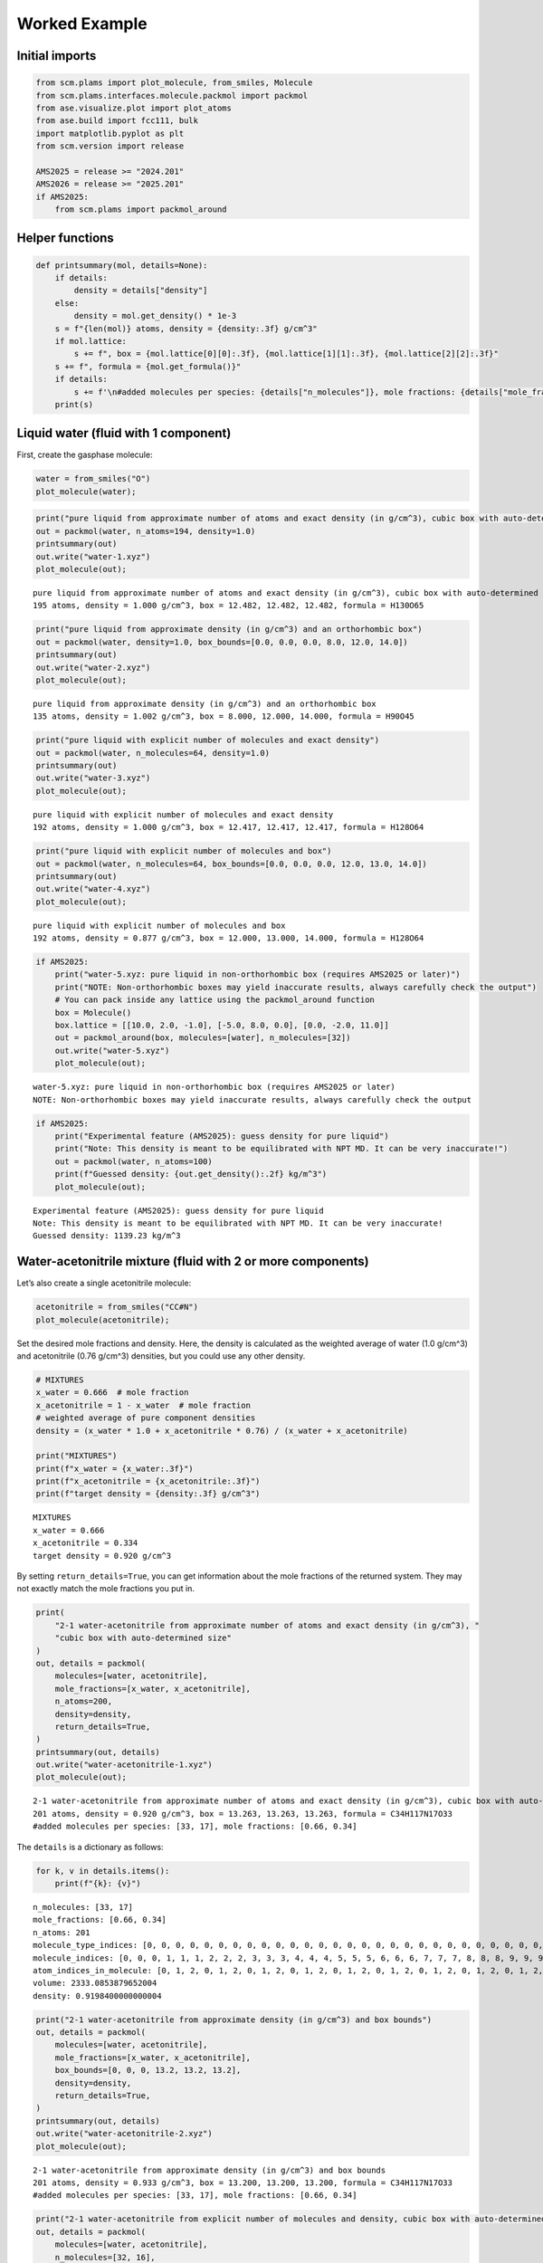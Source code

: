 Worked Example
--------------

Initial imports
~~~~~~~~~~~~~~~

.. code:: ipython3

   from scm.plams import plot_molecule, from_smiles, Molecule
   from scm.plams.interfaces.molecule.packmol import packmol
   from ase.visualize.plot import plot_atoms
   from ase.build import fcc111, bulk
   import matplotlib.pyplot as plt
   from scm.version import release

   AMS2025 = release >= "2024.201"
   AMS2026 = release >= "2025.201"
   if AMS2025:
       from scm.plams import packmol_around

Helper functions
~~~~~~~~~~~~~~~~

.. code:: ipython3

   def printsummary(mol, details=None):
       if details:
           density = details["density"]
       else:
           density = mol.get_density() * 1e-3
       s = f"{len(mol)} atoms, density = {density:.3f} g/cm^3"
       if mol.lattice:
           s += f", box = {mol.lattice[0][0]:.3f}, {mol.lattice[1][1]:.3f}, {mol.lattice[2][2]:.3f}"
       s += f", formula = {mol.get_formula()}"
       if details:
           s += f'\n#added molecules per species: {details["n_molecules"]}, mole fractions: {details["mole_fractions"]}'
       print(s)

Liquid water (fluid with 1 component)
~~~~~~~~~~~~~~~~~~~~~~~~~~~~~~~~~~~~~

First, create the gasphase molecule:

.. code:: ipython3

   water = from_smiles("O")
   plot_molecule(water);

.. figure:: PackMol_files/PackMol_5_0.png

.. code:: ipython3

   print("pure liquid from approximate number of atoms and exact density (in g/cm^3), cubic box with auto-determined size")
   out = packmol(water, n_atoms=194, density=1.0)
   printsummary(out)
   out.write("water-1.xyz")
   plot_molecule(out);

::

   pure liquid from approximate number of atoms and exact density (in g/cm^3), cubic box with auto-determined size
   195 atoms, density = 1.000 g/cm^3, box = 12.482, 12.482, 12.482, formula = H130O65

.. figure:: PackMol_files/PackMol_6_1.png

.. code:: ipython3

   print("pure liquid from approximate density (in g/cm^3) and an orthorhombic box")
   out = packmol(water, density=1.0, box_bounds=[0.0, 0.0, 0.0, 8.0, 12.0, 14.0])
   printsummary(out)
   out.write("water-2.xyz")
   plot_molecule(out);

::

   pure liquid from approximate density (in g/cm^3) and an orthorhombic box
   135 atoms, density = 1.002 g/cm^3, box = 8.000, 12.000, 14.000, formula = H90O45

.. figure:: PackMol_files/PackMol_7_1.png

.. code:: ipython3

   print("pure liquid with explicit number of molecules and exact density")
   out = packmol(water, n_molecules=64, density=1.0)
   printsummary(out)
   out.write("water-3.xyz")
   plot_molecule(out);

::

   pure liquid with explicit number of molecules and exact density
   192 atoms, density = 1.000 g/cm^3, box = 12.417, 12.417, 12.417, formula = H128O64

.. figure:: PackMol_files/PackMol_8_1.png

.. code:: ipython3

   print("pure liquid with explicit number of molecules and box")
   out = packmol(water, n_molecules=64, box_bounds=[0.0, 0.0, 0.0, 12.0, 13.0, 14.0])
   printsummary(out)
   out.write("water-4.xyz")
   plot_molecule(out);

::

   pure liquid with explicit number of molecules and box
   192 atoms, density = 0.877 g/cm^3, box = 12.000, 13.000, 14.000, formula = H128O64

.. figure:: PackMol_files/PackMol_9_1.png

.. code:: ipython3

   if AMS2025:
       print("water-5.xyz: pure liquid in non-orthorhombic box (requires AMS2025 or later)")
       print("NOTE: Non-orthorhombic boxes may yield inaccurate results, always carefully check the output")
       # You can pack inside any lattice using the packmol_around function
       box = Molecule()
       box.lattice = [[10.0, 2.0, -1.0], [-5.0, 8.0, 0.0], [0.0, -2.0, 11.0]]
       out = packmol_around(box, molecules=[water], n_molecules=[32])
       out.write("water-5.xyz")
       plot_molecule(out);

::

   water-5.xyz: pure liquid in non-orthorhombic box (requires AMS2025 or later)
   NOTE: Non-orthorhombic boxes may yield inaccurate results, always carefully check the output

.. figure:: PackMol_files/PackMol_10_1.png

.. code:: ipython3

   if AMS2025:
       print("Experimental feature (AMS2025): guess density for pure liquid")
       print("Note: This density is meant to be equilibrated with NPT MD. It can be very inaccurate!")
       out = packmol(water, n_atoms=100)
       print(f"Guessed density: {out.get_density():.2f} kg/m^3")
       plot_molecule(out);

::

   Experimental feature (AMS2025): guess density for pure liquid
   Note: This density is meant to be equilibrated with NPT MD. It can be very inaccurate!
   Guessed density: 1139.23 kg/m^3

.. figure:: PackMol_files/PackMol_11_1.png

Water-acetonitrile mixture (fluid with 2 or more components)
~~~~~~~~~~~~~~~~~~~~~~~~~~~~~~~~~~~~~~~~~~~~~~~~~~~~~~~~~~~~

Let’s also create a single acetonitrile molecule:

.. code:: ipython3

   acetonitrile = from_smiles("CC#N")
   plot_molecule(acetonitrile);

.. figure:: PackMol_files/PackMol_13_0.png

Set the desired mole fractions and density. Here, the density is calculated as the weighted average of water (1.0 g/cm^3) and acetonitrile (0.76 g/cm^3) densities, but you could use any other density.

.. code:: ipython3

   # MIXTURES
   x_water = 0.666  # mole fraction
   x_acetonitrile = 1 - x_water  # mole fraction
   # weighted average of pure component densities
   density = (x_water * 1.0 + x_acetonitrile * 0.76) / (x_water + x_acetonitrile)

   print("MIXTURES")
   print(f"x_water = {x_water:.3f}")
   print(f"x_acetonitrile = {x_acetonitrile:.3f}")
   print(f"target density = {density:.3f} g/cm^3")

::

   MIXTURES
   x_water = 0.666
   x_acetonitrile = 0.334
   target density = 0.920 g/cm^3

By setting ``return_details=True``, you can get information about the mole fractions of the returned system. They may not exactly match the mole fractions you put in.

.. code:: ipython3

   print(
       "2-1 water-acetonitrile from approximate number of atoms and exact density (in g/cm^3), "
       "cubic box with auto-determined size"
   )
   out, details = packmol(
       molecules=[water, acetonitrile],
       mole_fractions=[x_water, x_acetonitrile],
       n_atoms=200,
       density=density,
       return_details=True,
   )
   printsummary(out, details)
   out.write("water-acetonitrile-1.xyz")
   plot_molecule(out);

::

   2-1 water-acetonitrile from approximate number of atoms and exact density (in g/cm^3), cubic box with auto-determined size
   201 atoms, density = 0.920 g/cm^3, box = 13.263, 13.263, 13.263, formula = C34H117N17O33
   #added molecules per species: [33, 17], mole fractions: [0.66, 0.34]

.. figure:: PackMol_files/PackMol_17_1.png

The ``details`` is a dictionary as follows:

.. code:: ipython3

   for k, v in details.items():
       print(f"{k}: {v}")

::

   n_molecules: [33, 17]
   mole_fractions: [0.66, 0.34]
   n_atoms: 201
   molecule_type_indices: [0, 0, 0, 0, 0, 0, 0, 0, 0, 0, 0, 0, 0, 0, 0, 0, 0, 0, 0, 0, 0, 0, 0, 0, 0, 0, 0, 0, 0, 0, 0, 0, 0, 0, 0, 0, 0, 0, 0, 0, 0, 0, 0, 0, 0, 0, 0, 0, 0, 0, 0, 0, 0, 0, 0, 0, 0, 0, 0, 0, 0, 0, 0, 0, 0, 0, 0, 0, 0, 0, 0, 0, 0, 0, 0, 0, 0, 0, 0, 0, 0, 0, 0, 0, 0, 0, 0, 0, 0, 0, 0, 0, 0, 0, 0, 0, 0, 0, 0, 1, 1, 1, 1, 1, 1, 1, 1, 1, 1, 1, 1, 1, 1, 1, 1, 1, 1, 1, 1, 1, 1, 1, 1, 1, 1, 1, 1, 1, 1, 1, 1, 1, 1, 1, 1, 1, 1, 1, 1, 1, 1, 1, 1, 1, 1, 1, 1, 1, 1, 1, 1, 1, 1, 1, 1, 1, 1, 1, 1, 1, 1, 1, 1, 1, 1, 1, 1, 1, 1, 1, 1, 1, 1, 1, 1, 1, 1, 1, 1, 1, 1, 1, 1, 1, 1, 1, 1, 1, 1, 1, 1, 1, 1, 1, 1, 1, 1, 1, 1, 1, 1]
   molecule_indices: [0, 0, 0, 1, 1, 1, 2, 2, 2, 3, 3, 3, 4, 4, 4, 5, 5, 5, 6, 6, 6, 7, 7, 7, 8, 8, 8, 9, 9, 9, 10, 10, 10, 11, 11, 11, 12, 12, 12, 13, 13, 13, 14, 14, 14, 15, 15, 15, 16, 16, 16, 17, 17, 17, 18, 18, 18, 19, 19, 19, 20, 20, 20, 21, 21, 21, 22, 22, 22, 23, 23, 23, 24, 24, 24, 25, 25, 25, 26, 26, 26, 27, 27, 27, 28, 28, 28, 29, 29, 29, 30, 30, 30, 31, 31, 31, 32, 32, 32, 33, 33, 33, 33, 33, 33, 34, 34, 34, 34, 34, 34, 35, 35, 35, 35, 35, 35, 36, 36, 36, 36, 36, 36, 37, 37, 37, 37, 37, 37, 38, 38, 38, 38, 38, 38, 39, 39, 39, 39, 39, 39, 40, 40, 40, 40, 40, 40, 41, 41, 41, 41, 41, 41, 42, 42, 42, 42, 42, 42, 43, 43, 43, 43, 43, 43, 44, 44, 44, 44, 44, 44, 45, 45, 45, 45, 45, 45, 46, 46, 46, 46, 46, 46, 47, 47, 47, 47, 47, 47, 48, 48, 48, 48, 48, 48, 49, 49, 49, 49, 49, 49]
   atom_indices_in_molecule: [0, 1, 2, 0, 1, 2, 0, 1, 2, 0, 1, 2, 0, 1, 2, 0, 1, 2, 0, 1, 2, 0, 1, 2, 0, 1, 2, 0, 1, 2, 0, 1, 2, 0, 1, 2, 0, 1, 2, 0, 1, 2, 0, 1, 2, 0, 1, 2, 0, 1, 2, 0, 1, 2, 0, 1, 2, 0, 1, 2, 0, 1, 2, 0, 1, 2, 0, 1, 2, 0, 1, 2, 0, 1, 2, 0, 1, 2, 0, 1, 2, 0, 1, 2, 0, 1, 2, 0, 1, 2, 0, 1, 2, 0, 1, 2, 0, 1, 2, 0, 1, 2, 3, 4, 5, 0, 1, 2, 3, 4, 5, 0, 1, 2, 3, 4, 5, 0, 1, 2, 3, 4, 5, 0, 1, 2, 3, 4, 5, 0, 1, 2, 3, 4, 5, 0, 1, 2, 3, 4, 5, 0, 1, 2, 3, 4, 5, 0, 1, 2, 3, 4, 5, 0, 1, 2, 3, 4, 5, 0, 1, 2, 3, 4, 5, 0, 1, 2, 3, 4, 5, 0, 1, 2, 3, 4, 5, 0, 1, 2, 3, 4, 5, 0, 1, 2, 3, 4, 5, 0, 1, 2, 3, 4, 5, 0, 1, 2, 3, 4, 5]
   volume: 2333.0853879652004
   density: 0.9198400000000004

.. code:: ipython3

   print("2-1 water-acetonitrile from approximate density (in g/cm^3) and box bounds")
   out, details = packmol(
       molecules=[water, acetonitrile],
       mole_fractions=[x_water, x_acetonitrile],
       box_bounds=[0, 0, 0, 13.2, 13.2, 13.2],
       density=density,
       return_details=True,
   )
   printsummary(out, details)
   out.write("water-acetonitrile-2.xyz")
   plot_molecule(out);

::

   2-1 water-acetonitrile from approximate density (in g/cm^3) and box bounds
   201 atoms, density = 0.933 g/cm^3, box = 13.200, 13.200, 13.200, formula = C34H117N17O33
   #added molecules per species: [33, 17], mole fractions: [0.66, 0.34]

.. figure:: PackMol_files/PackMol_20_1.png

.. code:: ipython3

   print("2-1 water-acetonitrile from explicit number of molecules and density, cubic box with auto-determined size")
   out, details = packmol(
       molecules=[water, acetonitrile],
       n_molecules=[32, 16],
       density=density,
       return_details=True,
   )
   printsummary(out, details)
   out.write("water-acetonitrile-3.xyz")
   plot_molecule(out);

::

   2-1 water-acetonitrile from explicit number of molecules and density, cubic box with auto-determined size
   192 atoms, density = 0.920 g/cm^3, box = 13.058, 13.058, 13.058, formula = C32H112N16O32
   #added molecules per species: [32, 16], mole fractions: [0.6666666666666666, 0.3333333333333333]

.. figure:: PackMol_files/PackMol_21_1.png

.. code:: ipython3

   print("2-1 water-acetonitrile from explicit number of molecules and box")
   out = packmol(
       molecules=[water, acetonitrile],
       n_molecules=[32, 16],
       box_bounds=[0, 0, 0, 13.2, 13.2, 13.2],
   )
   printsummary(out)
   out.write("water-acetonitrile-4.xyz")
   plot_molecule(out);

::

   2-1 water-acetonitrile from explicit number of molecules and box
   192 atoms, density = 0.890 g/cm^3, box = 13.200, 13.200, 13.200, formula = C32H112N16O32

.. figure:: PackMol_files/PackMol_22_1.png

.. code:: ipython3

   if AMS2025:
       print("Experimental feature (AMS2025): guess density for mixture")
       print("Note: This density is meant to be equilibrated with NPT MD. It can be very inaccurate!")
       out = packmol([water, acetonitrile], mole_fractions=[x_water, x_acetonitrile], n_atoms=100)
       print(f"Guessed density: {out.get_density():.2f} kg/m^3")
       plot_molecule(out);

::

   Experimental feature (AMS2025): guess density for mixture
   Note: This density is meant to be equilibrated with NPT MD. It can be very inaccurate!
   Guessed density: 853.04 kg/m^3

.. figure:: PackMol_files/PackMol_23_1.png

NaCl solution (solvent with 1 or more solutes)
~~~~~~~~~~~~~~~~~~~~~~~~~~~~~~~~~~~~~~~~~~~~~~

.. code:: ipython3

   sodium = from_smiles("[Na+]")
   chloride = from_smiles("[Cl-]")

For dilute solutions, it can be useful to specify the number of solute species, and fill up the rest of the box with solvent.

The required number of solvent molecules are then added to fill up the box to the target overall density or number of atoms.

This feature can be used if exactly **one** of the elements of the ``n_molecules`` list is None.

.. code:: ipython3

   if AMS2026:
       print(
           "NaCl solution from approximate density (in g/cm^3) and box bounds, and auto-determined number of solute molecules"
       )
       out = packmol([sodium, chloride, water], n_molecules=[5, 5, None], density=1.029, box_bounds=[0, 0, 0, 19, 19, 19])
       printsummary(out)
       out.write("sodium-chloride-solution-1.xyz")
       plot_molecule(out);

::

   NaCl solution from approximate density (in g/cm^3) and box bounds, and auto-determined number of solute molecules
   670 atoms, density = 1.030 g/cm^3, box = 19.000, 19.000, 19.000, formula = Cl5H440Na5O220

.. figure:: PackMol_files/PackMol_27_1.png

Specify the total number of atoms instead of box bounds, and auto-determine a cubic box:

.. code:: ipython3

   if AMS2026:
       print("NaCl solution from approximate number of atoms and density:")
       out = packmol([sodium, chloride, water], n_molecules=[5, 5, None], density=1.029, n_atoms=500)
       printsummary(out)
       out.write("sodium-chloride-solution-2.xyz")
       plot_molecule(out);

::

   NaCl solution from approximate number of atoms and density:
   499 atoms, density = 1.029 g/cm^3, box = 17.336, 17.336, 17.336, formula = Cl5H326Na5O163

.. figure:: PackMol_files/PackMol_29_1.png

Specify the total number of atoms instead of the density (less useful option):

.. code:: ipython3

   if AMS2026:
       print("NaCl solution from approximate number of atoms and box_bounds:")
       out = packmol([sodium, chloride, water], n_molecules=[5, 5, None], n_atoms=500, box_bounds=[0, 0, 0, 12, 18, 24])
       printsummary(out)
       out.write("sodium-chloride-solution-3.xyz")
       plot_molecule(out);

::

   NaCl solution from approximate number of atoms and box_bounds:
   499 atoms, density = 1.034 g/cm^3, box = 12.000, 18.000, 24.000, formula = Cl5H326Na5O163

.. figure:: PackMol_files/PackMol_31_1.png

Pack inside sphere
~~~~~~~~~~~~~~~~~~

Set ``sphere=True`` to pack in a sphere (non-periodic) instead of in a periodic box. The sphere will be centered near the origin.

.. code:: ipython3

   print("water in a sphere from exact density and number of molecules")
   out, details = packmol(molecules=[water], n_molecules=[100], density=1.0, return_details=True, sphere=True)
   printsummary(out, details)
   print(f"Radius  of sphere: {details['radius']:.3f} ang.")
   print(f"Center of mass xyz (ang): {out.get_center_of_mass()}")
   out.write("water-sphere.xyz")
   plot_molecule(out);

::

   water in a sphere from exact density and number of molecules
   300 atoms, density = 1.000 g/cm^3, formula = H200O100
   #added molecules per species: [100], mole fractions: [1.0]
   Radius  of sphere: 8.939 ang.
   Center of mass xyz (ang): (-0.04777197101664364, -0.030191900619893214, -0.34815603638028864)

.. figure:: PackMol_files/PackMol_33_1.png

.. code:: ipython3

   print(
       "2-1 water-acetonitrile in a sphere from exact density (in g/cm^3) and "
       "approximate number of atoms and mole fractions"
   )
   out, details = packmol(
       molecules=[water, acetonitrile],
       mole_fractions=[x_water, x_acetonitrile],
       n_atoms=500,
       density=density,
       return_details=True,
       sphere=True,
   )
   printsummary(out, details)
   out.write("water-acetonitrile-sphere.xyz")
   plot_molecule(out);

::

   2-1 water-acetonitrile in a sphere from exact density (in g/cm^3) and approximate number of atoms and mole fractions
   501 atoms, density = 0.920 g/cm^3, formula = C84H292N42O83
   #added molecules per species: [83, 42], mole fractions: [0.664, 0.336]

.. figure:: PackMol_files/PackMol_34_1.png

Packing ions, total system charge
~~~~~~~~~~~~~~~~~~~~~~~~~~~~~~~~~

The total system charge will be sum of the charges of the constituent molecules.

In PLAMS, ``molecule.properties.charge`` specifies the charge:

.. code:: ipython3

   ammonium = from_smiles("[NH4+]")  # ammonia.properties.charge == +1
   chloride = from_smiles("[Cl-]")  # chloride.properties.charge == -1
   print("3 water molecules, 3 ammonium, 1 chloride (non-periodic)")
   print("Initial charges:")
   print(f"Water: {water.properties.get('charge', 0)}")
   print(f"Ammonium: {ammonium.properties.get('charge', 0)}")
   print(f"Chloride: {chloride.properties.get('charge', 0)}")
   out = packmol(molecules=[water, ammonium, chloride], n_molecules=[3, 3, 1], density=0.4, sphere=True)
   tot_charge = out.properties.get("charge", 0)
   print(f"Total charge of packmol-generated system: {tot_charge}")
   out.write("water-ammonium-chloride.xyz")
   plot_molecule(out);

::

   3 water molecules, 3 ammonium, 1 chloride (non-periodic)
   Initial charges:
   Water: 0
   Ammonium: 1
   Chloride: -1
   Total charge of packmol-generated system: 2

.. figure:: PackMol_files/PackMol_36_1.png

Microsolvation
~~~~~~~~~~~~~~

``packmol_microsolvation`` can create a microsolvation sphere around a solute.

.. code:: ipython3

   from scm.plams import packmol_microsolvation

   out = packmol_microsolvation(solute=acetonitrile, solvent=water, density=1.5, threshold=4.0)
   # for microsolvation it's a good idea to have a higher density than normal to get enough solvent molecules
   print(f"Microsolvated structure: {len(out)} atoms.")
   out.write("acetonitrile-microsolvated.xyz")

   figsize = (3, 3)
   plot_molecule(out, figsize=figsize);

::

   Microsolvated structure: 87 atoms.

.. figure:: PackMol_files/PackMol_38_1.png

Solid-liquid or solid-gas interfaces
~~~~~~~~~~~~~~~~~~~~~~~~~~~~~~~~~~~~

First, create a slab using the ASE ``fcc111`` function

.. code:: ipython3

   from scm.plams import plot_molecule, fromASE
   from ase.build import fcc111

   rotation = "90x,0y,0z"  # sideview of slab
   slab = fromASE(fcc111("Al", size=(4, 6, 3), vacuum=15.0, orthogonal=True, periodic=True))
   plot_molecule(slab, figsize=figsize, rotation=rotation);

.. figure:: PackMol_files/PackMol_40_0.png

.. code:: ipython3

   print("water surrounding an Al slab, from an approximate density")
   if AMS2025:
       out = packmol_around(slab, water, density=1.0)
       printsummary(out)
       out.write("al-water-pure.xyz")
       plot_molecule(out, figsize=figsize, rotation=rotation);

::

   water surrounding an Al slab, from an approximate density
   546 atoms, density = 1.345 g/cm^3, box = 11.455, 14.881, 34.677, formula = Al72H316O158

.. figure:: PackMol_files/PackMol_41_1.png

.. code:: ipython3

   print("2-1 water-acetonitrile mixture surrounding an Al slab, from mole fractions and an approximate density")
   if AMS2025:
       out = packmol_around(slab, [water, acetonitrile], mole_fractions=[x_water, x_acetonitrile], density=density)
       printsummary(out)
       out.write("al-water-acetonitrile.xyz")
       plot_molecule(out, figsize=figsize, rotation=rotation);

::

   2-1 water-acetonitrile mixture surrounding an Al slab, from mole fractions and an approximate density
   480 atoms, density = 1.282 g/cm^3, box = 11.455, 14.881, 34.677, formula = C68H238Al72N34O68

.. figure:: PackMol_files/PackMol_42_1.png

.. code:: ipython3

   from ase.build import surface

   if AMS2025:
       print("water surrounding non-orthorhombic Au(211) slab, from an approximate number of molecules")
       print("NOTE: non-orthorhombic cell, results are approximate, requires AMS2025")
       slab = surface("Au", (2, 1, 1), 6)
       slab.center(vacuum=11.0, axis=2)
       slab.set_pbc(True)
       out = packmol_around(fromASE(slab), [water], n_molecules=[32], tolerance=1.8)
       out.write("Au211-water.xyz")
       plot_molecule(out, figsize=figsize, rotation=rotation)
       print(f"{out.lattice=}")

::

   water surrounding non-orthorhombic Au(211) slab, from an approximate number of molecules
   NOTE: non-orthorhombic cell, results are approximate, requires AMS2025
   out.lattice=[(9.1231573482, 0.0, 0.0), (3.6492629392999993, 4.4694160692, 0.0), (0.0, 0.0, 31.161091638)]

.. figure:: PackMol_files/PackMol_43_1.png

Pack inside voids in crystals
~~~~~~~~~~~~~~~~~~~~~~~~~~~~~

Use the ``packmol_around`` function. You can decrease ``tolerance`` if you need to pack very tightly. The default value for ``tolerance`` is 2.0.

.. code:: ipython3

   from scm.plams import fromASE
   from ase.build import bulk

   bulk_Al = fromASE(bulk("Al", cubic=True).repeat((3, 3, 3)))
   rotation = "-85x,5y,0z"
   plot_molecule(bulk_Al, rotation=rotation, radii=0.4);

.. figure:: PackMol_files/PackMol_45_0.png

.. code:: ipython3

   if AMS2025:
       out = packmol_around(
           current=bulk_Al,
           molecules=[from_smiles("[H]"), from_smiles("[He]")],
           n_molecules=[50, 20],
           tolerance=1.5,
       )
       plot_molecule(out, rotation=rotation, radii=0.4)
       printsummary(out)
       out.write("al-bulk-with-h-he.xyz")

::

   178 atoms, density = 2.819 g/cm^3, box = 12.150, 12.150, 12.150, formula = Al108H50He20

.. figure:: PackMol_files/PackMol_46_1.png

Bonds, atom properties (force field types, regions, …)
~~~~~~~~~~~~~~~~~~~~~~~~~~~~~~~~~~~~~~~~~~~~~~~~~~~~~~

The ``packmol()`` function accepts the arguments ``keep_bonds`` and ``keep_atom_properties``. These options will keep the bonds defined for the constitutent molecules, as well as any atomic properties.

The bonds and atom properties are easiest to see by printing the System block for an AMS job:

.. code:: ipython3

   from scm.plams import Settings

   water = from_smiles("O")
   n2 = from_smiles("N#N")

   # delete properties coming from from_smiles
   for at in water:
       at.properties = Settings()
   for at in n2:
       at.properties = Settings()

   water[1].properties.region = "oxygen_atom"
   water[2].properties.mass = 2.014  # deuterium
   water.delete_bond(water[1, 2])  # delete bond between atoms 1 and 2 (O and H)

.. code:: ipython3

   from scm.plams import AMSJob

   out = packmol([water, n2], n_molecules=[2, 1], density=0.5)
   print(AMSJob(molecule=out).get_input())

::

   System
     Atoms
                 O       3.7660310000       3.3983840000       4.3403080000 region=mol0,oxygen_atom
                 H       4.5198280000       3.4632050000       4.9635810000 mass=2.014 region=mol0
                 H       2.9157090000       3.6388090000       4.7685170000 region=mol0
                 O       4.8762820000       2.0538520000       1.8072290000 region=mol0,oxygen_atom
                 H       4.9701970000       1.4369680000       1.0512440000 mass=2.014 region=mol0
                 H       4.8134060000       2.9880390000       1.5113300000 region=mol0
                 N       1.6017160000       1.3744550000       4.9594910000 region=mol1
                 N       1.0164760000       1.5473340000       4.0322770000 region=mol1
     End
     BondOrders
        1 3 1.0
        4 6 1.0
        7 8 3.0
     End
     Lattice
            5.9692549746     0.0000000000     0.0000000000
            0.0000000000     5.9692549746     0.0000000000
            0.0000000000     0.0000000000     5.9692549746
     End
   End

By default, the ``packmol()`` function assigns regions called ``mol0``, ``mol1``, etc. to the different added molecules. The ``region_names`` option lets you set custom names.

.. code:: ipython3

   out = packmol(
       [water, n2],
       n_molecules=[2, 1],
       density=0.5,
       region_names=["water", "nitrogen_molecule"],
   )
   print(AMSJob(molecule=out).get_input())

::

   System
     Atoms
                 O       2.4367250000       2.2695530000       3.2750680000 region=oxygen_atom,water
                 H       3.1954260000       1.7076790000       3.0113460000 mass=2.014 region=water
                 H       1.7073630000       1.7399050000       3.6645780000 region=water
                 O       3.2567700000       4.2231970000       2.1055050000 region=oxygen_atom,water
                 H       4.0587100000       4.2010300000       2.6687790000 mass=2.014 region=water
                 H       3.4814130000       4.2342850000       1.1496660000 region=water
                 N       4.8122720000       2.0014530000       1.2233970000 region=nitrogen_molecule
                 N       4.3551130000       1.0018270000       1.3779060000 region=nitrogen_molecule
     End
     BondOrders
        1 3 1.0
        4 6 1.0
        7 8 3.0
     End
     Lattice
            5.9692549746     0.0000000000     0.0000000000
            0.0000000000     5.9692549746     0.0000000000
            0.0000000000     0.0000000000     5.9692549746
     End
   End

Below, we also set ``keep_atom_properties=False``, this will remove the previous regions (in this example “oxygen_atom”) and mass.

.. code:: ipython3

   out = packmol([water, n2], n_molecules=[2, 1], density=0.5, keep_atom_properties=False)
   print(AMSJob(molecule=out).get_input())

::

   System
     Atoms
                 O       2.2716770000       3.4963920000       1.9122410000 region=mol0
                 H       2.6197540000       3.3031500000       1.0164850000 region=mol0
                 H       2.3066730000       4.4556610000       2.1191110000 region=mol0
                 O       1.4051960000       2.0605200000       4.5106580000 region=mol0
                 H       1.2668680000       2.5386790000       3.6662010000 region=mol0
                 H       2.3414080000       2.1000140000       4.8041900000 region=mol0
                 N       4.5455110000       1.7877730000       4.1794230000 region=mol1
                 N       4.6157800000       0.9819850000       4.9396120000 region=mol1
     End
     BondOrders
        1 3 1.0
        4 6 1.0
        7 8 3.0
     End
     Lattice
            5.9692549746     0.0000000000     0.0000000000
            0.0000000000     5.9692549746     0.0000000000
            0.0000000000     0.0000000000     5.9692549746
     End
   End

``keep_bonds=False`` will additionally ignore any defined bonds:

.. code:: ipython3

   out = packmol(
       [water, n2],
       n_molecules=[2, 1],
       density=0.5,
       region_names=["water", "nitrogen_molecule"],
       keep_bonds=False,
       keep_atom_properties=False,
   )
   print(AMSJob(molecule=out).get_input())

::

   System
     Atoms
                 O       2.5824720000       2.1245010000       4.8366390000 region=water
                 H       2.9968610000       1.2389120000       4.9065860000 region=water
                 H       3.2481930000       2.8446730000       4.8854560000 region=water
                 O       1.9064530000       4.6118440000       4.9794740000 region=water
                 H       1.1072780000       4.0443700000       4.9663660000 region=water
                 H       2.0509790000       5.0599500000       4.1177730000 region=water
                 N       1.4646800000       3.9945190000       1.4249570000 region=nitrogen_molecule
                 N       1.0002070000       4.9091770000       1.0009450000 region=nitrogen_molecule
     End
     Lattice
            5.9692549746     0.0000000000     0.0000000000
            0.0000000000     5.9692549746     0.0000000000
            0.0000000000     0.0000000000     5.9692549746
     End
   End
